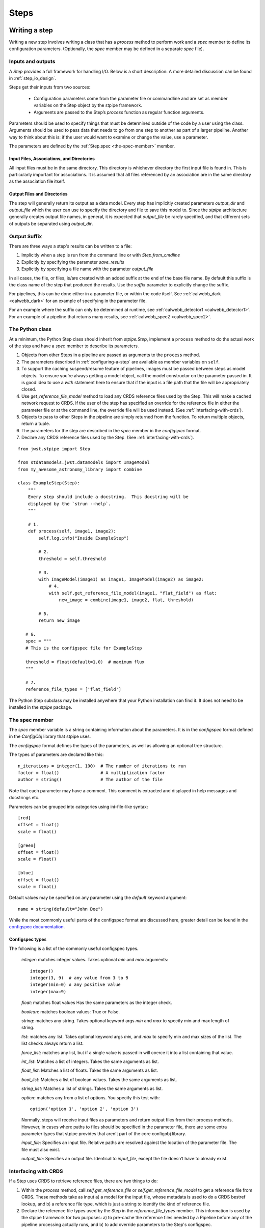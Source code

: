 =====
Steps
=====

.. _writing-a-step:

Writing a step
==============

Writing a new step involves writing a class that has a `process`
method to perform work and a `spec` member to define its configuration
parameters.  (Optionally, the `spec` member may be defined in a
separate `spec` file).

Inputs and outputs
------------------

A `Step` provides a full framework for handling I/O. Below is a short
description. A more detailed discussion can be found in
:ref:`step_io_design`.

Steps get their inputs from two sources:

    - Configuration parameters come from the parameter file or
      commandline and are set as member variables on the Step object
      by the stpipe framework.

    - Arguments are passed to the Step’s `process` function as regular
      function arguments.

Parameters should be used to specify things that must be determined outside of
the code by a user using the class. Arguments should be used to pass data that
needs to go from one step to another as part of a larger pipeline. Another way
to think about this is: if the user would want to examine or change the value,
use a parameter.

The parameters are defined by the :ref:`Step.spec <the-spec-member>` member.

Input Files, Associations, and Directories
``````````````````````````````````````````

All input files must be in the same directory. This directory is
whichever directory the first input file is found in. This is particularly
important for associations. It is assumed that all files referenced by an
association are in the same directory as the association file itself.

Output Files and Directories
````````````````````````````

The step will generally return its output as a data model. Every step has
implicitly created parameters `output_dir` and `output_file` which the user can
use to specify the directory and file to save this model to. Since the `stpipe`
architecture generally creates output file names, in general, it is expected
that `output_file` be rarely specified, and that different sets of outputs be
separated using `output_dir`.

Output Suffix
-------------

There are three ways a step's results can be written to a file:

1. Implicitly when a step is run from the command line or with
   `Step.from_cmdline` 

2. Explicitly by specifying the parameter `save_results`

3. Explicitly by specifying a file name with the parameter
   `output_file`

In all cases, the file, or files, is/are created with an added suffix
at the end of the base file name. By default this suffix is the class
name of the step that produced the results. Use the `suffix` parameter
to explicitly change the suffix.

For pipelines, this can be done either in a parameter file, or within the code
itself. See :ref:`calwebb_dark <calwebb_dark>` for an example of specifying in
the parameter file.

For an example where the suffix can only be determined at runtime, see
:ref:`calwebb_detector1 <calwebb_detector1>`. For an example of a pipeline that returns many
results, see :ref:`calwebb_spec2 <calwebb_spec2>`.

The Python class
----------------

At a minimum, the Python Step class should inherit from `stpipe.Step`, implement
a ``process`` method to do the actual work of the step and have a `spec` member
to describe its parameters.

1. Objects from other Steps in a pipeline are passed as arguments to
   the ``process`` method.

2. The parameters described in :ref:`configuring-a-step`
   are available as member variables on ``self``.

3. To support the caching suspend/resume feature of pipelines, images
   must be passed between steps as model objects.  To ensure you’re
   always getting a model object, call the model constructor on the
   parameter passed in.  It is good idea to use a `with` statement
   here to ensure that if the input is a file path that the file will
   be appropriately closed.

4. Use `get_reference_file_model` method to load any CRDS reference files used
   by the Step. This will make a cached network request to CRDS. If the user of
   the step has specified an override for the reference file in either the
   parameter file or at the command line, the override file will be used
   instead. (See :ref:`interfacing-with-crds`).

5. Objects to pass to other Steps in the pipeline are simply returned
   from the function.  To return multiple objects, return a tuple.

6. The parameters for the step are described in the `spec` member in the
   `configspec` format.

7. Declare any CRDS reference files used by the Step.  (See
   :ref:`interfacing-with-crds`).

::

    from jwst.stpipe import Step

    from stdatamodels.jwst.datamodels import ImageModel
    from my_awesome_astronomy_library import combine

    class ExampleStep(Step):
        """
        Every step should include a docstring.  This docstring will be
        displayed by the `strun --help`.
        """

        # 1.
        def process(self, image1, image2):
            self.log.info("Inside ExampleStep")

            # 2.
            threshold = self.threshold

            # 3.
            with ImageModel(image1) as image1, ImageModel(image2) as image2:
                # 4.
                with self.get_reference_file_model(image1, "flat_field") as flat:
                    new_image = combine(image1, image2, flat, threshold)

            # 5.
            return new_image

       # 6.
       spec = """
       # This is the configspec file for ExampleStep

       threshold = float(default=1.0)  # maximum flux
       """

       # 7.
       reference_file_types = ['flat_field']

The Python Step subclass may be installed anywhere that your Python
installation can find it.  It does not need to be installed in the
`stpipe` package.

.. _the-spec-member:

The spec member
---------------

The `spec` member variable is a string containing information about
the parameters.  It is in the `configspec` format
defined in the `ConfigObj` library that stpipe uses.

The `configspec` format defines the types of the parameters, as well as allowing
an optional tree structure.

The types of parameters are declared like this::

    n_iterations = integer(1, 100)  # The number of iterations to run
    factor = float()                # A multiplication factor
    author = string()               # The author of the file

Note that each parameter may have a comment.  This comment is
extracted and displayed in help messages and docstrings etc.

Parameters can be grouped into categories using
ini-file-like syntax::

    [red]
    offset = float()
    scale = float()

    [green]
    offset = float()
    scale = float()

    [blue]
    offset = float()
    scale = float()

Default values may be specified on any parameter using the `default`
keyword argument::

    name = string(default="John Doe")

While the most commonly useful parts of the configspec format are
discussed here, greater detail can be found in the `configspec
documentation
<https://configobj.readthedocs.io/en/latest/>`_.

Configspec types
````````````````

The following is a list of the commonly useful configspec types.

    `integer`: matches integer values. Takes optional `min` and `max`
    arguments::

        integer()
        integer(3, 9)  # any value from 3 to 9
        integer(min=0) # any positive value
        integer(max=9)

    `float`: matches float values Has the same parameters as the
    integer check.

    `boolean`: matches boolean values: True or False.

    `string`: matches any string. Takes optional keyword args `min`
    and `max` to specify min and max length of string.

    `list`: matches any list. Takes optional keyword args `min`, and
    `max` to specify min and max sizes of the list. The list checks
    always return a list.

    `force_list`: matches any list, but if a single value is passed in
    will coerce it into a list containing that value.

    `int_list`: Matches a list of integers. Takes the same arguments
    as list.

    `float_list`: Matches a list of floats. Takes the same arguments
    as list.

    `bool_list`: Matches a list of boolean values. Takes the same
    arguments as list.

    `string_list`: Matches a list of strings. Takes the same arguments
    as list.

    `option`: matches any from a list of options. You specify this
    test with::

        option('option 1', 'option 2', 'option 3')

    Normally, steps will receive input files as parameters and return
    output files from their process methods.  However, in cases where
    paths to files should be specified in the parameter file,
    there are some extra parameter types that stpipe provides that
    aren’t part of the core configobj library.

    `input_file`: Specifies an input file.  Relative paths are
    resolved against the location of the parameter file.  The file
    must also exist.

    `output_file`: Specifies an output file.  Identical to
    `input_file`, except the file doesn’t have to already exist.

.. _interfacing-with-crds:

Interfacing with CRDS
---------------------

If a Step uses CRDS to retrieve reference files, there are two
things to do:

1. Within the `process` method, call `self.get_reference_file` or
   `self.get_reference_file_model` to get a reference file from CRDS.
   These methods take as input a) a model for the input file, whose
   metadata is used to do a CRDS bestref lookup, and b) a reference
   file type, which is just a string to identify the kind of reference
   file.

2. Declare the reference file types used by the Step in the
   `reference_file_types` member. This information is used by the stpipe
   framework for two purposes: a) to pre-cache the reference files needed by a
   Pipeline before any of the pipeline processing actually runs, and b) to add
   override parameters to the Step's configspec.

For each reference file type that the Step declares, an `override_*` parameter
is added to the Step's configspec. For example, if a step declares the
following::

   reference_file_types = ['flat_field']

then the user can override the flat field reference file using the
parameter file::

   override_flat_field = /path/to/my_reference_file.fits

or at the command line::

   --override_flat_field=/path/to/my_reference_file.fits

Making a simple commandline script for a step
=============================================

Any step can be run from the commandline using :ref:`strun`.  However,
to make a step even easier to run from the commandline, a custom
script can be created.  stpipe provides a function
`stpipe.cmdline.step_script` to make those scripts easier to write.

For example, to make a script for the step `mypackage.ExampleStep`::

    #!/usr/bin/python
    # ExampleStep

    # Import the custom step
    from mypackage import ExampleStep

    # Import stpipe.cmdline
    from jwst.stpipe import cmdline

    if __name__ == '__main__':
        # Pass the step class to cmdline.step_script
        cmdline.step_script(ExampleStep)

Running this script is similar to invoking the step with :ref:`strun`,
with one difference.  Since the Step class is known (it is hard-coded
in the script), it does not need to be specified on the commandline.
To specify a config file on the commandline, use the `--config-file`
option.

For example::

    > ExampleStep

    > ExampleStep --config-file=example_step.asdf

    > ExampleStep --parameter1=42.0 input_file.fits
